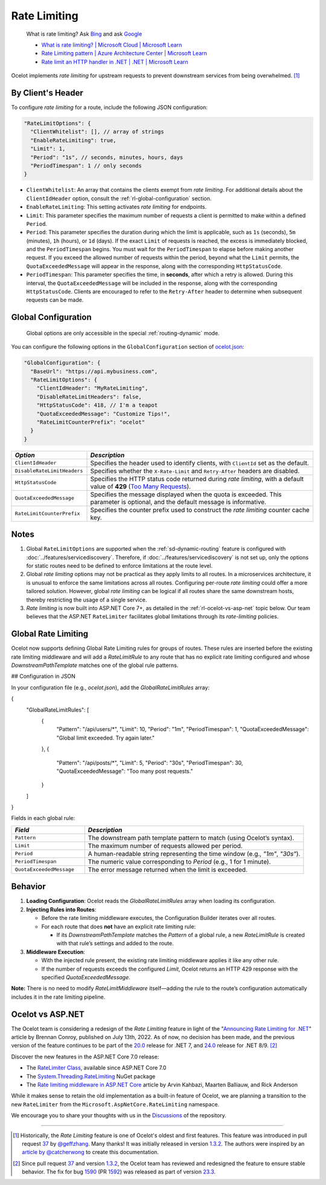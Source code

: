 Rate Limiting
=============

  What is rate limiting? Ask `Bing <https://www.bing.com/search?q=Rate+Limiting>`_ and ask `Google <https://www.google.com/search?q=Rate+Limiting>`_

  * `What is rate limiting? | Microsoft Cloud | Microsoft Learn <https://learn.microsoft.com/en-us/microsoft-cloud/dev/dev-proxy/concepts/what-is-rate-limiting>`_ 
  * `Rate Limiting pattern | Azure Architecture Center | Microsoft Learn <https://learn.microsoft.com/en-us/azure/architecture/patterns/rate-limiting-pattern>`_
  * `Rate limit an HTTP handler in .NET | .NET | Microsoft Learn <https://learn.microsoft.com/en-us/dotnet/core/extensions/http-ratelimiter>`_

Ocelot implements *rate limiting* for upstream requests to prevent downstream services from being overwhelmed. [#f1]_

By Client's Header
------------------

To configure *rate limiting* for a route, include the following JSON configuration:

.. code-block:: json

  "RateLimitOptions": {
    "ClientWhitelist": [], // array of strings
    "EnableRateLimiting": true,
    "Limit": 1,
    "Period": "1s", // seconds, minutes, hours, days
    "PeriodTimespan": 1 // only seconds
  }

* ``ClientWhitelist``: An array that contains the clients exempt from *rate limiting*.
  For additional details about the ``ClientIdHeader`` option, consult the :ref:`rl-global-configuration` section.
* ``EnableRateLimiting``: This setting activates *rate limiting* for endpoints.
* ``Limit``: This parameter specifies the maximum number of requests a client is permitted to make within a defined ``Period``.
* ``Period``: This parameter specifies the duration during which the limit is applicable, such as ``1s`` (seconds), ``5m`` (minutes), ``1h`` (hours), or ``1d`` (days).
  If the exact ``Limit`` of requests is reached, the excess is immediately blocked, and the ``PeriodTimespan`` begins.
  You must wait for the ``PeriodTimespan`` to elapse before making another request.
  If you exceed the allowed number of requests within the period, beyond what the ``Limit`` permits, the ``QuotaExceededMessage`` will appear in the response, along with the corresponding ``HttpStatusCode``.
* ``PeriodTimespan``: This parameter specifies the time, in **seconds**, after which a retry is allowed.
  During this interval, the ``QuotaExceededMessage`` will be included in the response, along with the corresponding ``HttpStatusCode``.
  Clients are encouraged to refer to the ``Retry-After`` header to determine when subsequent requests can be made.

.. _rl-global-configuration:

Global Configuration
--------------------

  Global options are only accessible in the special :ref:`routing-dynamic` mode.

You can configure the following options in the ``GlobalConfiguration`` section of `ocelot.json`_:

.. code-block:: json

  "GlobalConfiguration": {
    "BaseUrl": "https://api.mybusiness.com",
    "RateLimitOptions": {
      "ClientIdHeader": "MyRateLimiting",
      "DisableRateLimitHeaders": false,
      "HttpStatusCode": 418, // I'm a teapot
      "QuotaExceededMessage": "Customize Tips!",
      "RateLimitCounterPrefix": "ocelot"
    }
  }

.. list-table::
    :widths: 25 75
    :header-rows: 1

    * - *Option*
      - *Description*
    * - ``ClientIdHeader``
      - Specifies the header used to identify clients, with ``ClientId`` set as the default.
    * - ``DisableRateLimitHeaders``
      - Specifies whether the ``X-Rate-Limit`` and ``Retry-After`` headers are disabled.
    * - ``HttpStatusCode``
      - Specifies the HTTP status code returned during *rate limiting*, with a default value of **429** (`Too Many Requests`_).
    * - ``QuotaExceededMessage``
      - Specifies the message displayed when the quota is exceeded. This parameter is optional, and the default message is informative.
    * - ``RateLimitCounterPrefix``
      - Specifies the counter prefix used to construct the *rate limiting* counter cache key.

Notes
-----

1. Global ``RateLimitOptions`` are supported when the :ref:`sd-dynamic-routing` feature is configured with :doc:`../features/servicediscovery`.
   Therefore, if :doc:`../features/servicediscovery` is not set up, only the options for static routes need to be defined to enforce limitations at the route level.
2. Global *rate limiting* options may not be practical as they apply limits to all routes.
   In a microservices architecture, it is unusual to enforce the same limitations across all routes.
   Configuring per-route *rate limiting* could offer a more tailored solution.
   However, global *rate limiting* can be logical if all routes share the same downstream hosts, thereby restricting the usage of a single service.
3. *Rate limiting* is now built into ASP.NET Core 7+, as detailed in the :ref:`rl-ocelot-vs-asp-net` topic below.
   Our team believes that the ASP.NET ``RateLimiter`` facilitates global limitations through its *rate-limiting* policies.


.. _rl-global-rate-limiting:

Global Rate Limiting
-----

Ocelot now supports defining Global Rate Limiting rules for groups of routes. These rules are inserted before the existing rate limiting middleware and will add a `RateLimitRule` to any route that has no explicit rate limiting configured and whose `DownstreamPathTemplate` matches one of the global rule patterns.

## Configuration in JSON

In your configuration file (e.g., `ocelot.json`), add the `GlobalRateLimitRules` array:

.. code-block:: json

{
    "GlobalRateLimitRules": [
        {
            "Pattern": "/api/users/*",
            "Limit": 10,
            "Period": "1m",
            "PeriodTimespan": 1,
            "QuotaExceededMessage": "Global limit exceeded. Try again later."
        },
        {
            "Pattern": "/api/posts/*",
            "Limit": 5,
            "Period": "30s",
            "PeriodTimespan": 30,
            "QuotaExceededMessage": "Too many post requests."
        }
    ]
}

Fields in each global rule:

.. list-table::
    :widths: 25 75
    :header-rows: 1

    * - *Field*
      - *Description*
    * - ``Pattern``
      - The downstream path template pattern to match (using Ocelot’s syntax).
    * - ``Limit``
      - The maximum number of requests allowed per period.
    * - ``Period``
      - A human-readable string representing the time window (e.g., `"1m"`, `"30s"`).
    * - ``PeriodTimespan``
      - The numeric value corresponding to `Period` (e.g., 1 for 1 minute).
    * - ``QuotaExceededMessage``
      - The error message returned when the limit is exceeded.

Behavior
-----

1. **Loading Configuration**: Ocelot reads the `GlobalRateLimitRules` array when loading its configuration.

2. **Injecting Rules into Routes**:

   * Before the rate limiting middleware executes, the Configuration Builder iterates over all routes.
   * For each route that does **not** have an explicit rate limiting rule:

     * If its `DownstreamPathTemplate` matches the `Pattern` of a global rule, a new `RateLimitRule` is created with that rule’s settings and added to the route.

3. **Middleware Execution**:

   * With the injected rule present, the existing rate limiting middleware applies it like any other rule.
   * If the number of requests exceeds the configured `Limit`, Ocelot returns an HTTP 429 response with the specified `QuotaExceededMessage`.

**Note:** There is no need to modify `RateLimitMiddleware` itself—adding the rule to the route’s configuration automatically includes it in the rate limiting pipeline.

.. _rl-ocelot-vs-asp-net:
Ocelot vs ASP.NET
-----------------

The Ocelot team is considering a redesign of the *Rate Limiting* feature in light of the "`Announcing Rate Limiting for .NET`_" article by Brennan Conroy, published on July 13th, 2022.
As of now, no decision has been made, and the previous version of the feature continues to be part of the `20.0`_ release for .NET 7, and `24.0`_ release for .NET 8/9. [#f2]_

Discover the new features in the ASP.NET Core 7.0 release:

* The `RateLimiter Class <https://learn.microsoft.com/en-us/dotnet/api/system.threading.ratelimiting.ratelimiter>`_, available since ASP.NET Core 7.0
* The `System.Threading.RateLimiting <https://www.nuget.org/packages/System.Threading.RateLimiting>`_ NuGet package
* The `Rate limiting middleware in ASP.NET Core <https://learn.microsoft.com/en-us/aspnet/core/performance/rate-limit>`_ article by Arvin Kahbazi, Maarten Balliauw, and Rick Anderson

While it makes sense to retain the old implementation as a built-in feature of Ocelot, we are planning a transition to the new ``RateLimiter`` from the ``Microsoft.AspNetCore.RateLimiting`` namespace.

We encourage you to share your thoughts with us in the `Discussions <https://github.com/ThreeMammals/Ocelot/discussions>`_ of the repository. |octocat|

""""

.. [#f1] Historically, the *Rate Limiting* feature is one of Ocelot's oldest and first features. This feature was introduced in pull request `37`_ by `@geffzhang`_. Many thanks! It was initially released in version `1.3.2`_. The authors were inspired by an `article by @catcherwong`_ to create this documentation.
.. [#f2] Since pull request `37`_ and version `1.3.2`_, the Ocelot team has reviewed and redesigned the feature to ensure stable behavior. The fix for bug `1590`_ (PR `1592`_) was released as part of version `23.3`_.

.. _Announcing Rate Limiting for .NET: https://devblogs.microsoft.com/dotnet/announcing-rate-limiting-for-dotnet/
.. _ocelot.json: https://github.com/ThreeMammals/Ocelot/blob/main//samples/Basic/ocelot.json
.. _@geffzhang: https://github.com/ThreeMammals/Ocelot/commits?author=geffzhang
.. _article by @catcherwong: http://www.c-sharpcorner.com/article/building-api-gateway-using-ocelot-in-asp-net-core-rate-limiting-part-four/
.. _Too Many Requests: https://developer.mozilla.org/en-US/docs/Web/HTTP/Status/429

.. _37: https://github.com/ThreeMammals/Ocelot/pull/37
.. _1590: https://github.com/ThreeMammals/Ocelot/issues/1590
.. _1592: https://github.com/ThreeMammals/Ocelot/pull/1592
.. _1.3.2: https://github.com/ThreeMammals/Ocelot/releases/tag/1.3.2

.. _20.0: https://github.com/ThreeMammals/Ocelot/releases/tag/20.0.0
.. _23.3: https://github.com/ThreeMammals/Ocelot/releases/tag/23.3.0
.. _24.0: https://github.com/ThreeMammals/Ocelot/releases/tag/24.0.0

.. |octocat| image:: https://github.githubassets.com/images/icons/emoji/octocat.png
  :alt: octocat
  :height: 25
  :class: img-valign-middle
